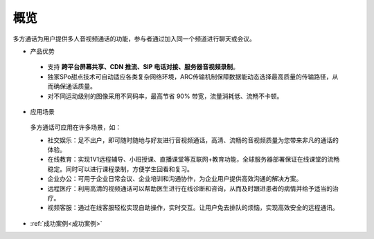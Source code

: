 概览
=======================

多方通话为用户提供多人音视频通话的功能，参与者通过加入同一个频道进行聊天或会议。

.. image:: images/multicalloverview1.png
   :align: center


- 产品优势

 - 支持 **跨平台屏幕共享、CDN 推流、SIP 电话对接、服务器音视频录制**。

 - 独家SPo甜点技术可自动适应各类复杂网络环境，ARC传输机制保障数据能动态选择最高质量的传输路径，从而确保通话质量。

 - 对不同运动级别的图像采用不同码率，最高节省 90% 带宽，流量消耗低、流畅不卡顿。


- 应用场景

 多方通话可应用在许多场景，如：

 - 社交娱乐：足不出户，即可随时随地与好友进行音视频通话，高清、流畅的音视频质量为您带来非凡的通话的体验。

 - 在线教育：实现1V1远程辅导、小班授课、直播课堂等互联网+教育功能，全球服务器部署保证在线课堂的流畅稳定。同时可以进行课程录制，方便学生回看和复习。

 - 企业办公：可用于企业日常会议、企业培训和沟通协作，为企业用户提供高效沟通的解决方案。

 - 远程医疗：利用高清的视频通话可以帮助医生进行在线诊断和咨询，从而及时跟进患者的病情并给予适当的治疗。

 - 视频客服：通过在线客服轻松实现自助操作，实时交互。让用户免去排队的烦恼，实现高效安全的远程通讯。

- :ref:`成功案例<成功案例>`

